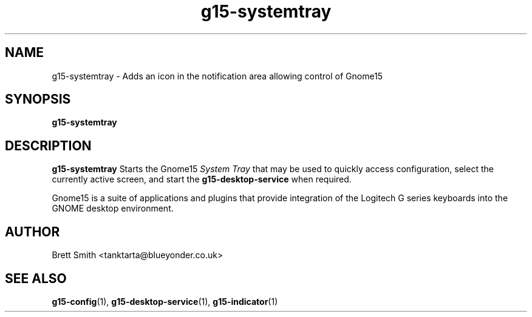 .\" Process this file with
.\" groff -man -Tascii g15-indicator.1
.\"
.TH g15-systemtray 1
.SH NAME
g15-systemtray \- Adds an icon in the notification area allowing control of Gnome15
.SH SYNOPSIS
.B g15-systemtray
.SH DESCRIPTION
.B g15-systemtray
Starts the Gnome15  
.I System Tray
that may be used to quickly access configuration, select
the currently active screen, and start the
.B g15-desktop-service
when required.
 
Gnome15 is a suite of applications and plugins that provide
integration of the Logitech G series keyboards into the 
GNOME desktop environment.

.SH AUTHOR
Brett Smith <tanktarta@blueyonder.co.uk>
.SH "SEE ALSO"
.BR g15-config (1),
.BR g15-desktop-service (1),
.BR g15-indicator (1)